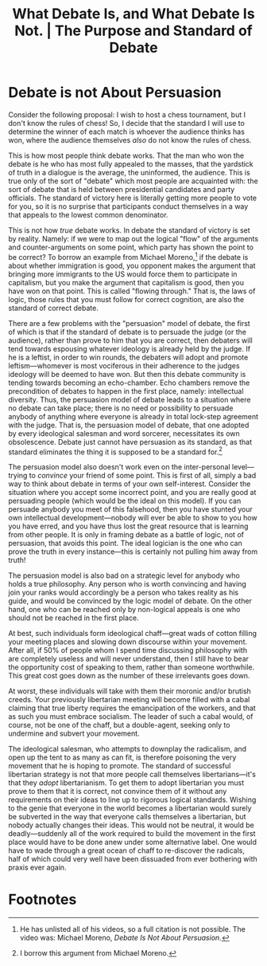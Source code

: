 #+title: What Debate Is, and What Debate Is Not. | The Purpose and Standard of Debate

* Debate is not About Persuasion
Consider the following proposal: I wish to host a chess tournament, but I don't know the rules of chess! So, I decide that the standard I will use to determine the winner of each match is whoever the audience thinks has won, where the audience themselves /also/ do not know the rules of chess.

This is how most people think debate works. That the man who won the debate is he who has most fully appealed to the masses, that the yardstick of truth in a dialogue is the average, the uninformed, the audience. This is true only of the sort of "debate" which most people are acquainted with: the sort of debate that is held between presidential candidates and party officials. The standard of victory here is literally getting more people to vote for you, so it is no surprise that participants conduct themselves in a way that appeals to the lowest common denominator.

This is not how /true/ debate works. In debate the standard of victory is set by reality. Namely: if we were to map out the logical "flow" of the arguments and counter-arguments on some point, which party has shown the point to be correct? To borrow an example from Michael Moreno,[fn:1] if the debate is about whether immigration is good, you opponent makes the argument that bringing more immigrants to the US would force them to participate in capitalism, but you make the argument that capitalism is good, then you have won on that point. This is called "flowing through." That is, the laws of logic, those rules that you must follow for correct cognition, are also the standard of correct debate.

There are a few problems with the "persuasion" model of debate, the first of which is that if the standard of debate is to persuade the judge (or the audience), rather than prove to him that you are correct, then debaters will tend towards espousing whatever ideology is already held by the judge. If he is a leftist, in order to win rounds, the debaters will adopt and promote leftism---whomever is most vociferous in their adherence to the judges ideology will be deemed to have won. But then this debate community is tending towards becoming an echo-chamber. Echo chambers remove the precondition of debates to happen in the first place, namely: intellectual diversity. Thus, the persuasion model of debate leads to a situation where no debate can take place; there is no need or possibility to persuade anybody of anything where everyone is already in total lock-step agreement with the judge. That is, the persuasion model of debate, that one adopted by every ideological salesman and word sorcerer, necessitates its own obsolescence. Debate just cannot have persuasion as its standard, as that standard eliminates the thing it is supposed to be a standard for.[fn:2]

The persuasion model also doesn't work even on the inter-personal level---trying to /convince/ your friend of some point. This is first of all, simply a bad way to think about debate in terms of your own self-interest. Consider the situation where you accept some incorrect point, and you are really good at persuading people (which would be the ideal on this model). If you can persuade anybody you meet of this falsehood, then you have stunted your own intellectual development---nobody will ever be able to show to you how you have erred, and you have thus lost the great resource that is learning from other people. It is only in framing debate as a battle of logic, not of persuasion, that avoids this point. The ideal logician is the one who can prove the truth in every instance---this is certainly not pulling him away from truth!

The persuasion model is also bad on a strategic level for anybody who holds a true philosophy. Any person who is worth convincing and having join your ranks would accordingly be a person who takes reality as his guide, and would be convinced by the logic model of debate. On the other hand, one who can be reached only by non-logical appeals is one who should not be reached in the first place.

At best, such individuals form ideological chaff---great wads of cotton filling your meeting places and slowing down discourse within your movement. After all, if 50% of people whom I spend time discussing philosophy with are completely useless and will never understand, then I still have to bear the opportunity cost of speaking to them, rather than someone worthwhile. This great cost goes down as the number of these irrelevants goes down.

At worst, these individuals will take with them their moronic and/or brutish creeds. Your previously libertarian meeting will become filled with a cabal claiming that true liberty requires the emancipation of the workers, and that as such you must embrace socialism. The leader of such a cabal would, of course, not be one of the chaff, but a double-agent, seeking only to undermine and subvert your movement.

The ideological salesman, who attempts to downplay the radicalism, and open up the tent to as many as can fit, is therefore poisoning the very movement that he is hoping to promote. The standard of successful libertarian strategy is not that more people call themselves libertarians---it's that they /adopt/ libertarianism. To get them to adopt libertarian you must prove to them that it is correct, not convince them of it without any requirements on their ideas to line up to rigorous logical standards. Wishing to the genie that everyone in the world becomes a libertarian would surely be subverted in the way that everyone calls themselves a libertarian, but nobody actually changes their ideas. This would not be neutral, it would be deadly---suddenly all of the work required to build the movement in the first place would have to be done anew under some alternative label. One would have to wade through a great ocean of chaff to re-discover the radicals, half of which could very well have been dissuaded from ever bothering with praxis ever again.


* Footnotes

[fn:1]He has unlisted all of his videos, so a full citation is not possible. The video was: Michael Moreno, /Debate Is Not About Persuasion/.

[fn:2]I borrow this argument from Michael Moreno.
